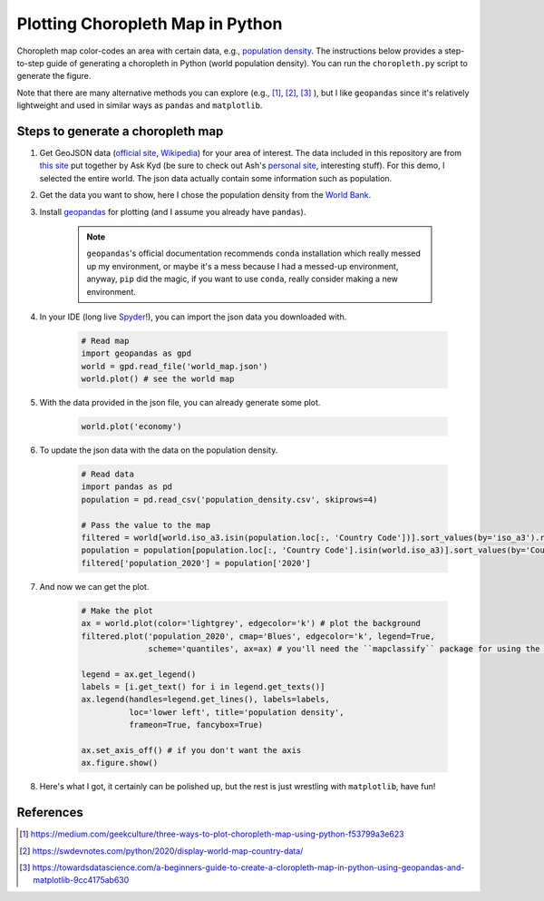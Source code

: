 =================================
Plotting Choropleth Map in Python
=================================

Choropleth map color-codes an area with certain data, e.g., `population density <https://upload.wikimedia.org/wikipedia/commons/thumb/1/15/Living_population_density.png/900px-Living_population_density.png>`_. The instructions below provides a step-to-step guide of generating a choropleth in Python (world population density). You can run the ``choropleth.py`` script to generate the figure.

Note that there are many alternative methods you can explore (e.g., [1]_, [2]_, [3]_ ), but I like ``geopandas`` since it's relatively lightweight and used in similar ways as ``pandas`` and ``matplotlib``.


Steps to generate a choropleth map
----------------------------------

#. Get GeoJSON data (`official site <https://geojson.org/>`_, `Wikipedia <https://en.wikipedia.org/wiki/GeoJSON>`_) for your area of interest. The data included in this repository are from `this site <https://geojson-maps.ash.ms/>`_ put together by Ask Kyd (be sure to check out Ash's `personal site <https://ash.ms/>`_, interesting stuff). For this demo, I selected the entire world. The json data actually contain some information such as population.

#. Get the data you want to show, here I chose the population density from the `World Bank <https://data.worldbank.org/indicator/EN.POP.DNST>`_.


#. Install `geopandas <https://geopandas.org/en/stable/getting_started.html>`_ for plotting (and I assume you already have ``pandas``).

	.. note::

		``geopandas``'s official documentation recommends ``conda`` installation which really messed up my environment, or maybe it's a mess because I had a messed-up environment, anyway, ``pip`` did the magic, if you want to use ``conda``, really consider making a new environment.

#. In your IDE (long live `Spyder <https://www.spyder-ide.org/>`_!), you can import the json data you downloaded with.

	.. code::

		# Read map
		import geopandas as gpd
		world = gpd.read_file('world_map.json')
		world.plot() # see the world map

#. With the data provided in the json file, you can already generate some plot.

	.. code::

		world.plot('economy')


#. To update the json data with the data on the population density.

	.. code::

		# Read data
		import pandas as pd
		population = pd.read_csv('population_density.csv', skiprows=4)
		
		# Pass the value to the map
		filtered = world[world.iso_a3.isin(population.loc[:, 'Country Code'])].sort_values(by='iso_a3').reset_index(drop=True)
		population = population[population.loc[:, 'Country Code'].isin(world.iso_a3)].sort_values(by='Country Code').reset_index(drop=True)
		filtered['population_2020'] = population['2020']

#. And now we can get the plot.

	.. code::
		
		# Make the plot
		ax = world.plot(color='lightgrey', edgecolor='k') # plot the background
		filtered.plot('population_2020', cmap='Blues', edgecolor='k', legend=True,
		              scheme='quantiles', ax=ax) # you'll need the ``mapclassify`` package for using the scheme here

		legend = ax.get_legend()
		labels = [i.get_text() for i in legend.get_texts()]
		ax.legend(handles=legend.get_lines(), labels=labels,
		          loc='lower left', title='population density',
		          frameon=True, fancybox=True)
		          
		ax.set_axis_off() # if you don't want the axis		                
		ax.figure.show()

#. Here's what I got, it certainly can be polished up, but the rest is just wrestling with ``matplotlib``, have fun!

.. figure:: ./population_density.png



References
----------
.. [1] https://medium.com/geekculture/three-ways-to-plot-choropleth-map-using-python-f53799a3e623
.. [2] https://swdevnotes.com/python/2020/display-world-map-country-data/
.. [3] https://towardsdatascience.com/a-beginners-guide-to-create-a-cloropleth-map-in-python-using-geopandas-and-matplotlib-9cc4175ab630